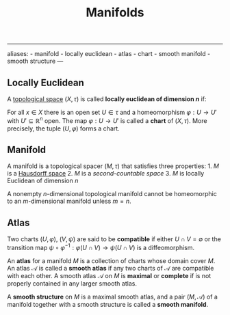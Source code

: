 :PROPERTIES:
:ID: 58660F1E-EB64-4506-81E9-63FF79BD2E76
:END:
#+title: Manifolds

--------------

aliases: - manifold - locally euclidean - atlas - chart - smooth manifold - smooth structure
---

** Locally Euclidean
A [[id:C0ADBA68-2416-4041-A4E8-E3F3778D9938][topological space]] \((X, \tau)\) is called *locally euclidean of dimension \(n\)* if:

For all \(x\in X\) there is an open set \(U \in \tau\) and a homeomorphism \(\varphi: U \to U'\) with \(U' \subseteq \mathbb{R}^n\) open.
The map \(\varphi: U\to U'\) is called a *chart* of \((X, \tau)\). More precisely, the tuple \((U, \varphi)\) forms a chart.

** Manifold
A manifold is a topological spacer \((M, \tau)\) that satisfies three properties: 1. \(M\) is a [[file:file:Hausdorff space.org][Hausdorff space]] 2. \(M\) is a [[Basis (topology).org][second-countable space]] 3. \(M\) is locally Euclidean of dimension \(n\)

A nonempty \(n\)-dimensional topological manifold cannot be homeomorphic to an \(m\)-dimensional manifold unless \(m=n\).

** Atlas
Two charts \((U, \varphi)\), \((V, \psi)\) are said to be *compatible* if either \(U \cap V = \emptyset\) or the transition map \(\psi \circ \varphi^{-1}: \varphi(U\cap V) \to \psi(U\cap V)\) is a diffeomorphism.

An *atlas* for a manifold \(M\) is a collection of charts whose domain cover \(M\). An atlas \(\mathscr{A}\) is called a *smooth atlas* if any two charts of \(\mathscr{A}\) are compatible with each other. A smooth atlas \(\mathscr{A}\) on \(M\) is *maximal* or *complete* if is not properly contained in any larger smooth atlas.

A *smooth structure* on \(M\) is a maximal smooth atlas, and a pair \((M, \mathscr{A})\) of a manifold together with a smooth structure is called a *smooth manifold*.
